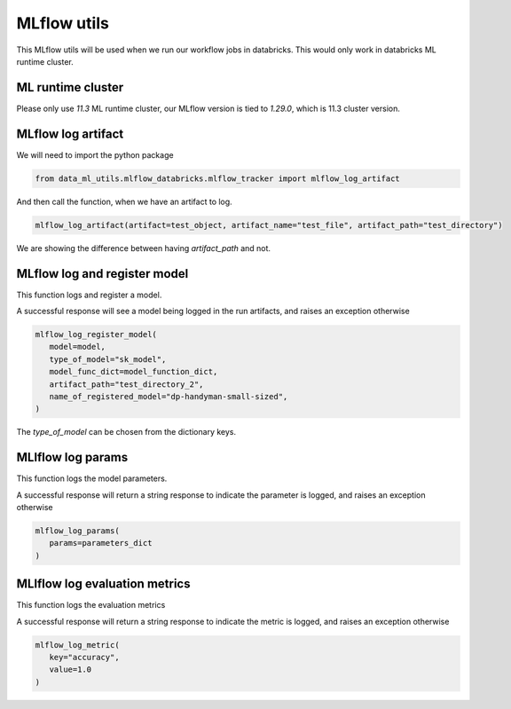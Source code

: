 MLflow utils
============

This MLflow utils will be used when we run our workflow jobs in databricks. This would only work in databricks ML runtime cluster.

ML runtime cluster
------------------

Please only use `11.3` ML runtime cluster, our MLflow version is tied to `1.29.0`, which is 11.3 cluster version.

.. image:: ../_static/mlflow_databricks_runtime_version.png
   :align: center

MLflow log artifact
-------------------
We will need to import the python package

.. code-block:: python

   from data_ml_utils.mlflow_databricks.mlflow_tracker import mlflow_log_artifact

And then call the function, when we have an artifact to log.

.. code-block:: python

   mlflow_log_artifact(artifact=test_object, artifact_name="test_file", artifact_path="test_directory")

We are showing the difference between having `artifact_path` and not.

.. image:: ../_static/mlflow_log_artifact.png
   :align: center


MLflow log and register model
-----------------------------
This function logs and register a model.

A successful response will see a model being logged in the run artifacts, and raises an exception otherwise

.. code-block:: python

   mlflow_log_register_model(
      model=model,
      type_of_model="sk_model",
      model_func_dict=model_function_dict,
      artifact_path="test_directory_2",
      name_of_registered_model="dp-handyman-small-sized",
   )

The `type_of_model` can be chosen from the dictionary keys.

.. image:: ../_static/mlflow_log_register_model.png
   :align: center


MLlflow log params
------------------
This function logs the model parameters.

A successful response will return a string response to indicate the parameter is logged, and raises an exception otherwise

.. code-block:: python

   mlflow_log_params(
      params=parameters_dict
   )

.. image:: ../_static/mlflow_log_params.png
   :align: center

MLlflow log evaluation metrics
------------------------------
This function logs the evaluation metrics

A successful response will return a string response to indicate the metric is logged, and raises an exception otherwise

.. code-block:: python

   mlflow_log_metric(
      key="accuracy",
      value=1.0
   )

.. image:: ../_static/mlflow_log_metric.png
   :align: center
